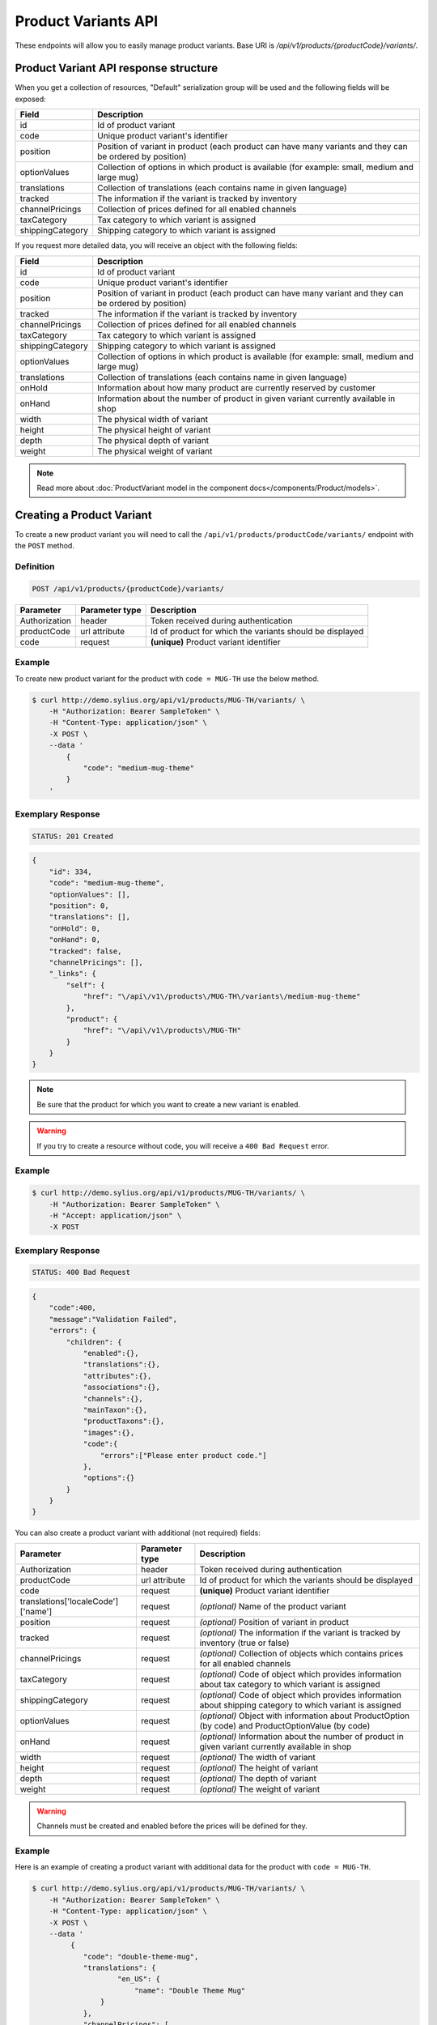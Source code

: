 Product Variants API
====================

These endpoints will allow you to easily manage product variants. Base URI is `/api/v1/products/{productCode}/variants/`.

Product Variant API response structure
--------------------------------------

When you get a collection of resources, "Default" serialization group will be used and the following fields will be exposed:

+------------------+------------------------------------------------------------------------------------------------+
| Field            | Description                                                                                    |
+==================+================================================================================================+
| id               | Id of product variant                                                                          |
+------------------+------------------------------------------------------------------------------------------------+
| code             | Unique product variant's identifier                                                            |
+------------------+------------------------------------------------------------------------------------------------+
| position         | Position of variant in product                                                                 |
|                  | (each product can have many variants and they can be ordered by position)                      |
+------------------+------------------------------------------------------------------------------------------------+
| optionValues     | Collection of options in which product is available (for example: small, medium and large mug) |
+------------------+------------------------------------------------------------------------------------------------+
| translations     | Collection of translations (each contains name in given language)                              |
+------------------+------------------------------------------------------------------------------------------------+
| tracked          | The information if the variant is tracked by inventory                                         |
+------------------+------------------------------------------------------------------------------------------------+
| channelPricings  | Collection of prices defined for all enabled channels                                          |
+------------------+------------------------------------------------------------------------------------------------+
| taxCategory      | Tax category to which variant is assigned                                                      |
+------------------+------------------------------------------------------------------------------------------------+
| shippingCategory | Shipping category to which variant is assigned                                                 |
+------------------+------------------------------------------------------------------------------------------------+

If you request more detailed data, you will receive an object with the following fields:

+------------------+------------------------------------------------------------------------------------------------+
| Field            | Description                                                                                    |
+==================+================================================================================================+
| id               | Id of product variant                                                                          |
+------------------+------------------------------------------------------------------------------------------------+
| code             | Unique product variant's identifier                                                            |
+------------------+------------------------------------------------------------------------------------------------+
| position         | Position of variant in product                                                                 |
|                  | (each product can have many variant and they can be ordered by position)                       |
+------------------+------------------------------------------------------------------------------------------------+
| tracked          | The information if the variant is tracked by inventory                                         |
+------------------+------------------------------------------------------------------------------------------------+
| channelPricings  | Collection of prices defined for all enabled channels                                          |
+------------------+------------------------------------------------------------------------------------------------+
| taxCategory      | Tax category to which variant is assigned                                                      |
+------------------+------------------------------------------------------------------------------------------------+
| shippingCategory | Shipping category to which variant is assigned                                                 |
+------------------+------------------------------------------------------------------------------------------------+
| optionValues     | Collection of options in which product is available (for example: small, medium and large mug) |
+------------------+------------------------------------------------------------------------------------------------+
| translations     | Collection of translations (each contains name in given language)                              |
+------------------+------------------------------------------------------------------------------------------------+
| onHold           | Information about how many product are currently reserved by customer                          |
+------------------+------------------------------------------------------------------------------------------------+
| onHand           | Information about the number of product in given variant currently available in shop           |
+------------------+------------------------------------------------------------------------------------------------+
| width            | The physical width of variant                                                                  |
+------------------+------------------------------------------------------------------------------------------------+
| height           | The physical height of variant                                                                 |
+------------------+------------------------------------------------------------------------------------------------+
| depth            | The physical depth of variant                                                                  |
+------------------+------------------------------------------------------------------------------------------------+
| weight           | The physical weight of variant                                                                 |
+------------------+------------------------------------------------------------------------------------------------+

.. note::

    Read more about :doc:`ProductVariant model in the component docs</components/Product/models>`.

Creating a Product Variant
--------------------------

To create a new product variant you will need to call the ``/api/v1/products/productCode/variants/`` endpoint with the ``POST`` method.

Definition
^^^^^^^^^^

.. code-block:: text

    POST /api/v1/products/{productCode}/variants/

+---------------+----------------+----------------------------------------------------------+
| Parameter     | Parameter type | Description                                              |
+===============+================+==========================================================+
| Authorization | header         | Token received during authentication                     |
+---------------+----------------+----------------------------------------------------------+
| productCode   | url attribute  | Id of product for which the variants should be displayed |
+---------------+----------------+----------------------------------------------------------+
| code          | request        | **(unique)** Product variant identifier                  |
+---------------+----------------+----------------------------------------------------------+

Example
^^^^^^^

To create new product variant for the product with ``code = MUG-TH`` use the below method.

.. code-block:: bash

    $ curl http://demo.sylius.org/api/v1/products/MUG-TH/variants/ \
        -H "Authorization: Bearer SampleToken" \
        -H "Content-Type: application/json" \
        -X POST \
        --data '
            {
                "code": "medium-mug-theme"
            }
        '

Exemplary Response
^^^^^^^^^^^^^^^^^^

.. code-block:: text

    STATUS: 201 Created

.. code-block:: json

    {
        "id": 334,
        "code": "medium-mug-theme",
        "optionValues": [],
        "position": 0,
        "translations": [],
        "onHold": 0,
        "onHand": 0,
        "tracked": false,
        "channelPricings": [],
        "_links": {
            "self": {
                "href": "\/api\/v1\/products\/MUG-TH\/variants\/medium-mug-theme"
            },
            "product": {
                "href": "\/api\/v1\/products\/MUG-TH"
            }
        }
    }

.. note::

    Be sure that the product for which you want to create a new variant is enabled.

.. warning::

    If you try to create a resource without code, you will receive a ``400 Bad Request`` error.

Example
^^^^^^^

.. code-block:: bash

    $ curl http://demo.sylius.org/api/v1/products/MUG-TH/variants/ \
        -H "Authorization: Bearer SampleToken" \
        -H "Accept: application/json" \
        -X POST

Exemplary Response
^^^^^^^^^^^^^^^^^^

.. code-block:: text

    STATUS: 400 Bad Request

.. code-block:: json

    {
        "code":400,
        "message":"Validation Failed",
        "errors": {
            "children": {
                "enabled":{},
                "translations":{},
                "attributes":{},
                "associations":{},
                "channels":{},
                "mainTaxon":{},
                "productTaxons":{},
                "images":{},
                "code":{
                    "errors":["Please enter product code."]
                },
                "options":{}
            }
        }
    }

You can also create a product variant with additional (not required) fields:

+-----------------------------------+----------------+-------------------------------------------------------------------------------------------------------------+
| Parameter                         | Parameter type | Description                                                                                                 |
+===================================+================+=============================================================================================================+
| Authorization                     | header         | Token received during authentication                                                                        |
+-----------------------------------+----------------+-------------------------------------------------------------------------------------------------------------+
| productCode                       | url attribute  | Id of product for which the variants should be displayed                                                    |
+-----------------------------------+----------------+-------------------------------------------------------------------------------------------------------------+
| code                              | request        | **(unique)** Product variant identifier                                                                     |
+-----------------------------------+----------------+-------------------------------------------------------------------------------------------------------------+
|translations['localeCode']['name'] | request        | *(optional)* Name of the product variant                                                                    |
+-----------------------------------+----------------+-------------------------------------------------------------------------------------------------------------+
| position                          | request        | *(optional)* Position of variant in product                                                                 |
+-----------------------------------+----------------+-------------------------------------------------------------------------------------------------------------+
| tracked                           | request        | *(optional)* The information if the variant is tracked by inventory (true or false)                         |
+-----------------------------------+----------------+-------------------------------------------------------------------------------------------------------------+
| channelPricings                   | request        | *(optional)* Collection of objects which contains prices for all enabled channels                           |
+-----------------------------------+----------------+-------------------------------------------------------------------------------------------------------------+
| taxCategory                       | request        | *(optional)* Code of object which provides information about tax category to which variant is assigned      |
+-----------------------------------+----------------+-------------------------------------------------------------------------------------------------------------+
| shippingCategory                  | request        | *(optional)* Code of object which provides information about shipping category to which variant is assigned |
+-----------------------------------+----------------+-------------------------------------------------------------------------------------------------------------+
| optionValues                      | request        | *(optional)* Object with information about ProductOption (by code) and ProductOptionValue (by code)         |
+-----------------------------------+----------------+-------------------------------------------------------------------------------------------------------------+
| onHand                            | request        | *(optional)* Information about the number of product in given variant currently available in shop           |
+-----------------------------------+----------------+-------------------------------------------------------------------------------------------------------------+
| width                             | request        | *(optional)* The width of variant                                                                           |
+-----------------------------------+----------------+-------------------------------------------------------------------------------------------------------------+
| height                            | request        | *(optional)* The height of variant                                                                          |
+-----------------------------------+----------------+-------------------------------------------------------------------------------------------------------------+
| depth                             | request        | *(optional)* The depth of variant                                                                           |
+-----------------------------------+----------------+-------------------------------------------------------------------------------------------------------------+
| weight                            | request        | *(optional)* The weight of variant                                                                          |
+-----------------------------------+----------------+-------------------------------------------------------------------------------------------------------------+

.. warning::

    Channels must be created and enabled before the prices will be defined for they.

Example
^^^^^^^

Here is an example of creating a product variant with additional data for the product with ``code = MUG-TH``.

.. code-block:: bash

    $ curl http://demo.sylius.org/api/v1/products/MUG-TH/variants/ \
        -H "Authorization: Bearer SampleToken" \
        -H "Content-Type: application/json" \
        -X POST \
        --data '
             {
                "code": "double-theme-mug",
                "translations": {
                        "en_US": {
                            "name": "Double Theme Mug"
                    }
                },
                "channelPricings": [
                    {
                        "price": "1243"
                    }
                ],
                "tracked": true,
                "onHand": 5,
                "taxCategory": "other",
                "shippingCategory": "default",
                "optionValues": {
                    "mug_type": "mug_type_double"
                },
                "width": 5,
                "height": 10,
                "depth": 15,
                "weight": 20
            }
        '

Exemplary Response
^^^^^^^^^^^^^^^^^^

.. code-block:: text

    STATUS: 201 Created

.. code-block:: json

    {
        "id": 335,
        "code": "double-theme-mug",
        "optionValues": [
            {
                "name": "Mug type",
                "code": "mug_type_double"
            }
        ],
        "position": 1,
        "translations": {
            "en_US": {
                "locale": "en_US",
                "id": 335,
                "name": "Double Theme Mug"
            }
        },
        "onHold": 0,
        "onHand": 5,
        "tracked": true,
        "weight": 20,
        "width": 5,
        "height": 10,
        "depth": 15,
        "taxCategory": {
            "id": 3,
            "code": "other",
            "name": "Other",
            "description": "Deserunt iure aspernatur et odit perferendis."
            "created_at": "2017-02-17T15:01:15+0100",
            "updated_at": "2017-02-17T15:01:15+0100",
            "_links": {
                "self": {
                    "href": "\/api\/v1\/tax-categories\/other"
                }
            }
        },
        "shippingCategory": {
            "id": 1,
            "code": "default",
            "name": "Default",
            "created_at": "2017-02-20T11:17:00+0100",
            "updated_at": "2017-02-20T11:17:01+0100",
            "_links": {
                "self": {
                    "href": "\/api\/v1\/shipping-categories\/default"
                }
            }
        },
        "channelPricings": [
            {
                "id": 333,
                "channel": {
                    "id": 1,
                    "code": "US_WEB",
                    "name": "US Web Store",
                    "hostname": "localhost",
                    "color": "Khaki",
                    "created_at": "2017-02-17T15:01:14+0100",
                    "updated_at": "2017-02-17T15:01:14+0100",
                    "enabled": true,
                    "tax_calculation_strategy": "order_items_based",
                    "_links": {
                        "self": {
                            "href": "\/api\/v1\/channels\/US_WEB"
                        }
                    }
                },
                "price": 124300
            }
        ],
        "_links": {
            "self": {
                "href": "\/api\/v1\/products\/MUG-TH\/variants\/double-theme-mug"
            },
            "product": {
                "href": "\/api\/v1\/products\/MUG-TH"
            }
        }
    }

Getting a Single Product Variant
--------------------------------

To retrieve the details of a product variant you will need to call the ``/api/v1/products/productCode/variants/code`` endpoint with the ``GET`` method.

Definition
^^^^^^^^^^

.. code-block:: text

    GET /api/v1/products/{productCode}/variants/{code}

+---------------+----------------+----------------------------------------------------------+
| Parameter     | Parameter type | Description                                              |
+===============+================+==========================================================+
| Authorization | header         | Token received during authentication                     |
+---------------+----------------+----------------------------------------------------------+
| code          | url attribute  | Identifier of the product variant                        |
+---------------+----------------+----------------------------------------------------------+
| productCode   | url attribute  | Id of product for which the variants should be displayed |
+---------------+----------------+----------------------------------------------------------+

Example
^^^^^^^

To see the details of the product variant with ``code = medium-theme-mug``, which is defined for the product with ``code = MUG-TH`` use the below method.

.. code-block:: bash

    $ curl http://demo.sylius.org/api/v1/products/MUG-TH/variants/medium-theme-mug \
        -H "Authorization: Bearer SampleToken" \
        -H "Accept: application/json"

Exemplary Response
^^^^^^^^^^^^^^^^^^

.. code-block:: text

    STATUS: 200 OK

.. code-block:: json

    {
        "id": 333,
        "code": "medium-theme-mug",
        "optionValues": [
            {
                "name": "Mug type",
                "code": "mug_type_medium"
            }
        ],
        "position": 0,
        "translations": {
            "en_US": {
                "locale": "en_US",
                "id": 333,
                "name": "Medium theme mug"
            }
        },
        "onHold": 0,
        "onHand": 0,
        "tracked": false,
        "channelPricings": [
            {
                "id": 331,
                "channel": {
                    "id": 1,
                    "code": "US_WEB",
                    "name": "US Web Store",
                    "hostname": "localhost",
                    "color": "Khaki",
                    "created_at": "2017-02-17T15:01:14+0100",
                    "updated_at": "2017-02-17T15:01:14+0100",
                    "enabled": true,
                    "tax_calculation_strategy": "order_items_based",
                    "_links": {
                        "self": {
                            "href": "\/api\/v1\/channels\/US_WEB"
                        }
                    }
                },
                "price": 1200
            }
        ],
        "_links": {
            "self": {
                "href": "\/api\/v1\/products\/MUG-TH\/variants\/medium-theme-mug"
            },
            "product": {
                "href": "\/api\/v1\/products\/MUG-TH"
            }
        }
    }

Collection of Product Variants
------------------------------

To retrieve a paginated list of variants for a selected product you will need to call the ``/api/v1/products/productCode/variants/`` endpoint with the ``GET`` method.

Definition
^^^^^^^^^^

.. code-block:: text

    GET /api/v1/products/{productCode}/variants/

+---------------------------------------+----------------+------------------------------------------------------------+
| Parameter                             | Parameter type | Description                                                |
+=======================================+================+============================================================+
| Authorization                         | header         | Token received during authentication                       |
+---------------------------------------+----------------+------------------------------------------------------------+
| productCode                           | url attribute  | Code of product for which the variants should be displayed |
+---------------------------------------+----------------+------------------------------------------------------------+
| limit                                 | query          | *(optional)* Number of items to display per page,          |
|                                       |                | by default = 10                                            |
+---------------------------------------+----------------+------------------------------------------------------------+
| sorting['name_of_field']['direction'] | query          | *(optional)* Field and direction of sorting,               |
|                                       |                | by default 'desc' and 'createdAt'                          |
+---------------------------------------+----------------+------------------------------------------------------------+

Example
^^^^^^^

To see the first page of all product variants for the product with ``code = MUG-TH`` use the method below.

.. code-block:: bash

    $ curl http://demo.sylius.org/api/v1/products/MUG-TH/variants/ \
        -H "Authorization: Bearer SampleToken" \
        -H "Accept: application/json"

Exemplary Response
^^^^^^^^^^^^^^^^^^

.. code-block:: text

    STATUS: 200 OK

.. code-block:: json

    {
        "page": 1,
        "limit": 10,
        "pages": 1,
        "total": 1,
        "_links": {
            "self": {
                "href": "\/api\/v1\/products\/MUG-TH\/variants\/?page=1&limit=10"
            },
            "first": {
                "href": "\/api\/v1\/products\/MUG-TH\/variants\/?page=1&limit=10"
            },
            "last": {
                "href": "\/api\/v1\/products\/MUG-TH\/variants\/?page=1&limit=10"
            }
        },
        "_embedded": {
            "items": [
                {
                    "id": 333,
                    "code": "medium-theme-mug",
                    "optionValues": [
                        {
                            "name": "Mug type",
                            "code": "mug_type_medium"
                        }
                    ],
                    "position": 0,
                    "translations": {
                        "en_US": {
                            "locale": "en_US",
                            "id": 333,
                            "name": "Medium theme mug"
                        }
                    },
                    "tracked": false,
                    "channelPricings": [
                        {
                            "id": 331,
                            "channel": {
                                "id": 1,
                                "code": "US_WEB",
                                "_links": {
                                    "self": {
                                        "href": "\/api\/v1\/channels\/US_WEB"
                                    }
                                }
                            },
                            "price": 1200
                        }
                    ],
                    "_links": {
                        "self": {
                            "href": "\/api\/v1\/products\/MUG-TH\/variants\/medium-theme-mug"
                        },
                        "product": {
                            "href": "\/api\/v1\/products\/MUG-TH"
                        }
                    }
                }
            ]
        }
    }

Updating Product Variant
------------------------

To fully update a product variant you will need to call the ``/api/v1/products/productCode/variants/code`` endpoint with the ``PUT`` method.

Definition
^^^^^^^^^^

.. code-block:: text

    PUT /api/v1/products/{productCode}/variants/{code}

+------------------------------------+----------------+-----------------------------------------------------------------------------------------------------------------+
| Parameter                          | Parameter type | Description                                                                                                     |
+====================================+================+=================================================================================================================+
| Authorization                      | header         | Token received during authentication                                                                            |
+------------------------------------+----------------+-----------------------------------------------------------------------------------------------------------------+
| code                               | url attribute  | Identifier of the product variant                                                                               |
+------------------------------------+----------------+-----------------------------------------------------------------------------------------------------------------+
| productCode                        | url attribute  | Id of product for which the variants should be displayed                                                        |
+------------------------------------+----------------+-----------------------------------------------------------------------------------------------------------------+
| translations['localeCode']['name'] | request        | *(optional)* Name of the product variant                                                                        |
+------------------------------------+----------------+-----------------------------------------------------------------------------------------------------------------+
| position                           | request        | *(optional)* Position of the variant in product                                                                 |
+------------------------------------+----------------+-----------------------------------------------------------------------------------------------------------------+
| tracked                            | request        | *(optional)* The information if the variant is tracked by inventory (true or false)                             |
+------------------------------------+----------------+-----------------------------------------------------------------------------------------------------------------+
| channelPricings                    | request        | *(optional)* Collection of prices for all the enabled channels                                                  |
+------------------------------------+----------------+-----------------------------------------------------------------------------------------------------------------+
| taxCategory                        | request        | *(optional)* Code of object which provides information about tax category to which the variant is assigned      |
+------------------------------------+----------------+-----------------------------------------------------------------------------------------------------------------+
| shippingCategory                   | request        | *(optional)* Code of object which provides information about shipping category to which the variant is assigned |
+------------------------------------+----------------+-----------------------------------------------------------------------------------------------------------------+
| optionValues                       | request        | *(optional)* Object with information about ProductOption (by code) and ProductOptionValue (by code)             |
+------------------------------------+----------------+-----------------------------------------------------------------------------------------------------------------+
| onHand                             | request        | *(optional)* Information about the number of product in the given variant currently available in shop           |
+------------------------------------+----------------+-----------------------------------------------------------------------------------------------------------------+
| width                              | request        | *(optional)* The width of the variant                                                                           |
+------------------------------------+----------------+-----------------------------------------------------------------------------------------------------------------+
| height                             | request        | *(optional)* The height of the variant                                                                          |
+------------------------------------+----------------+-----------------------------------------------------------------------------------------------------------------+
| depth                              | request        | *(optional)* The depth of the variant                                                                           |
+------------------------------------+----------------+-----------------------------------------------------------------------------------------------------------------+
| weight                             | request        | *(optional)* The weight of the variant                                                                          |
+------------------------------------+----------------+-----------------------------------------------------------------------------------------------------------------+

Example
^^^^^^^

To fully update the product variant with ``code = double-theme-mug`` for the product with ``code = MUG-TH`` use the below method.

.. code-block:: bash

    curl http://demo.sylius.org/api/v1/products/MUG-TH/variants/double-theme-mug \
        -H "Authorization: Bearer SampleToken" \
        -H "Content-Type: application/json" \
        -X PUT \
        --data '
            {
                "translations":{
                    "en_US": {
                        "name": "Monster mug"
                    }
                },
                "channelPricings": [
                    {
                        "price": "54"
                    }
                ],
                "tracked": true,
                "onHand": 3,
                "taxCategory": "other",
                "shippingCategory": "default",
                "width": 5,
                "height": 10,
                "depth": 15,
                "weight": 20,
                "optionValues": {
                    "mug_type" :"mug_type_monster"
                }
            }
        '

Exemplary Response
^^^^^^^^^^^^^^^^^^

.. code-block:: text

    STATUS: 204 No Content

To partially update a product variant you will need to call the ``/api/v1/products/productCode/variants/code`` endpoint with the ``PATCH`` method.

Definition
^^^^^^^^^^

.. code-block:: text

    PATCH /api/v1/products/{productCode}/variants/{code}

+------------------------------------+----------------+----------------------------------------------------------+
| Parameter                          | Parameter type | Description                                              |
+====================================+================+==========================================================+
| Authorization                      | header         | Token received during authentication                     |
+------------------------------------+----------------+----------------------------------------------------------+
| code                               | url attribute  | Identifier of the product variant                        |
+------------------------------------+----------------+----------------------------------------------------------+
| productCode                        | url attribute  | Id of product for which the variants should be displayed |
+------------------------------------+----------------+----------------------------------------------------------+
| translations['localeCode']['name'] | request        | Name of product variant                                  |
+------------------------------------+----------------+----------------------------------------------------------+

Example
^^^^^^^

To partially update the product variant with ``code = double-theme-mug`` for the product with ``code = MUG-TH`` use the below method.

.. code-block:: bash

    $ curl http://demo.sylius.org/api/v1/products/MUG-TH/variants/double-theme-mug \
        -H "Authorization: Bearer SampleToken" \
        -H "Content-Type: application/json" \
        -X PATCH \
        --data '
            {
                "translations": {
                    "de": {
                        "name": "Monsterbecher"
                    }
                }
            }
        '

Exemplary Response
^^^^^^^^^^^^^^^^^^

.. code-block:: text

    STATUS: 204 No Content

Deleting a Product Variant
--------------------------

To delete a product variant you will need to call the ``/api/v1/products/productCode/variants/code`` endpoint with the ``DELETE`` method.

Definition
^^^^^^^^^^

.. code-block:: text

    DELETE /api/v1/products/{productCode}/variants/{code}

+-------------------------------------+----------------+----------------------------------------------------------+
| Parameter                           | Parameter type | Description                                              |
+=====================================+================+==========================================================+
| Authorization                       | header         | Token received during authentication                     |
+-------------------------------------+----------------+----------------------------------------------------------+
| code                                | url attribute  | Identifier of the product variant                        |
+-------------------------------------+----------------+----------------------------------------------------------+
| productCode                         | url attribute  | Id of product for which the variants should be displayed |
+-------------------------------------+----------------+----------------------------------------------------------+

Example
^^^^^^^

To delete the product variant with ``code = double-theme-mug`` from the product with ``code = MUG-TH`` use the below method.

.. code-block:: bash

    $ curl http://demo.sylius.org/api/v1/products/MUG-TH/variants/double-theme-mug \
        -H "Authorization: Bearer SampleToken" \
        -H "Accept: application/json" \
        -X DELETE

Exemplary Response
^^^^^^^^^^^^^^^^^^

.. code-block:: text

    STATUS: 204 No Content
